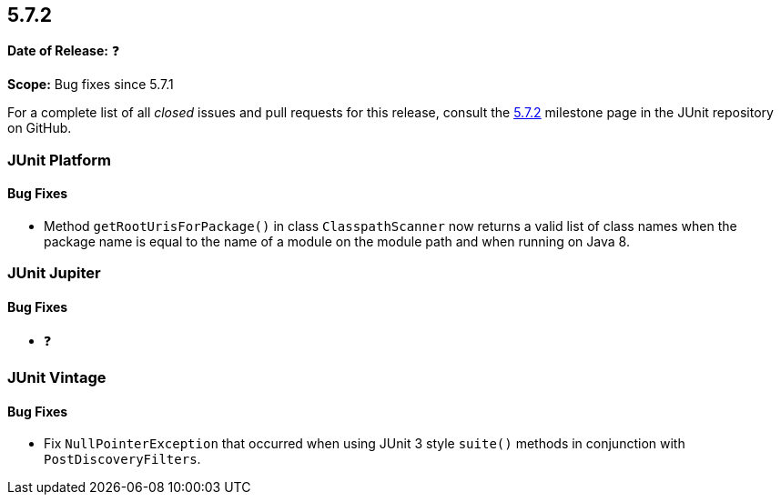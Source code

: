 [[release-notes-5.7.2]]
== 5.7.2

*Date of Release:* ❓

*Scope:* Bug fixes since 5.7.1

For a complete list of all _closed_ issues and pull requests for this release, consult the
link:{junit5-repo}+/milestone/56?closed=1+[5.7.2] milestone page in the JUnit repository on
GitHub.


[[release-notes-5.7.2-junit-platform]]
=== JUnit Platform

==== Bug Fixes

* Method `getRootUrisForPackage()` in class `ClasspathScanner` now returns a valid list of
  class names when the package name is equal to the name of a module on the module path
  and when running on Java 8.


[[release-notes-5.7.2-junit-jupiter]]
=== JUnit Jupiter

==== Bug Fixes

* ❓


[[release-notes-5.7.2-junit-vintage]]
=== JUnit Vintage

==== Bug Fixes

* Fix `NullPointerException` that occurred when using JUnit 3 style `suite()` methods in conjunction with `PostDiscoveryFilters`.
